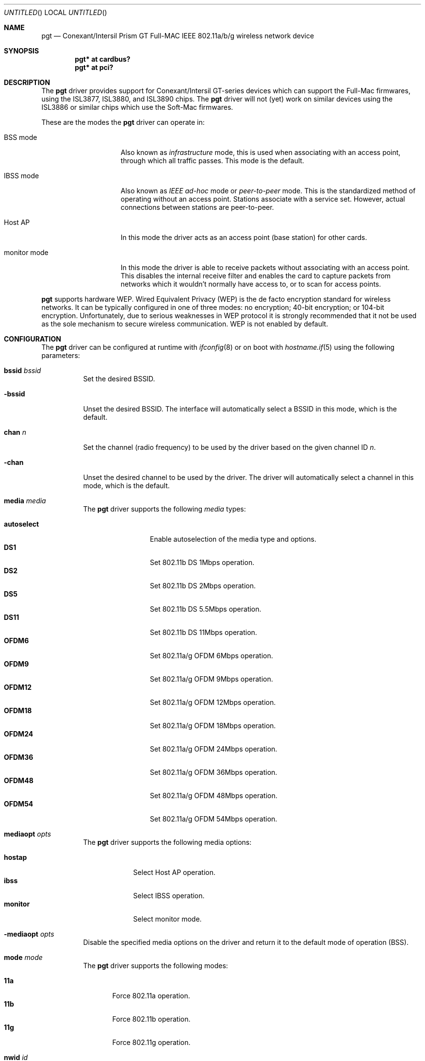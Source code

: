 .\"	$OpenBSD: pgt.4,v 1.21 2007/04/09 13:41:35 jmc Exp $
.\"
.\" Copyright (c) 2006 Theo de Raadt.
.\" Copyright (c) 2006 The DragonFly Project.  All rights reserved.
.\"
.\" Redistribution and use in source and binary forms, with or without
.\" modification, are permitted provided that the following conditions
.\" are met:
.\"
.\" 1. Redistributions of source code must retain the above copyright
.\"    notice, this list of conditions and the following disclaimer.
.\" 2. Redistributions in binary form must reproduce the above copyright
.\"    notice, this list of conditions and the following disclaimer in
.\"    the documentation and/or other materials provided with the
.\"    distribution.
.\" 3. Neither the name of The DragonFly Project nor the names of its
.\"    contributors may be used to endorse or promote products derived
.\"    from this software without specific, prior written permission.
.\"
.\" THIS SOFTWARE IS PROVIDED BY THE COPYRIGHT HOLDERS AND CONTRIBUTORS
.\" ``AS IS'' AND ANY EXPRESS OR IMPLIED WARRANTIES, INCLUDING, BUT NOT
.\" LIMITED TO, THE IMPLIED WARRANTIES OF MERCHANTABILITY AND FITNESS
.\" FOR A PARTICULAR PURPOSE ARE DISCLAIMED.  IN NO EVENT SHALL THE
.\" COPYRIGHT HOLDERS OR CONTRIBUTORS BE LIABLE FOR ANY DIRECT, INDIRECT,
.\" INCIDENTAL, SPECIAL, EXEMPLARY OR CONSEQUENTIAL DAMAGES (INCLUDING,
.\" BUT NOT LIMITED TO, PROCUREMENT OF SUBSTITUTE GOODS OR SERVICES;
.\" LOSS OF USE, DATA, OR PROFITS; OR BUSINESS INTERRUPTION) HOWEVER CAUSED
.\" AND ON ANY THEORY OF LIABILITY, WHETHER IN CONTRACT, STRICT LIABILITY,
.\" OR TORT (INCLUDING NEGLIGENCE OR OTHERWISE) ARISING IN ANY WAY OUT
.\" OF THE USE OF THIS SOFTWARE, EVEN IF ADVISED OF THE POSSIBILITY OF
.\" SUCH DAMAGE.
.\"
.Dd August 22, 2006
.Os
.Dt PGT 4
.Sh NAME
.Nm pgt
.Nd Conexant/Intersil Prism GT Full-MAC IEEE 802.11a/b/g wireless network
device
.Sh SYNOPSIS
.Cd "pgt* at cardbus?"
.Cd "pgt* at pci?"
.Sh DESCRIPTION
The
.Nm
driver provides support for Conexant/Intersil GT-series devices
which can support the Full-Mac firmwares, using the ISL3877,
ISL3880, and ISL3890 chips.
The
.Nm
driver will not (yet) work on similar devices using the ISL3886 or
similar chips which use the Soft-Mac firmwares.
.Pp
These are the modes the
.Nm
driver can operate in:
.Bl -tag -width "IBSS-masterXX"
.It BSS mode
Also known as
.Em infrastructure
mode, this is used when associating with an access point, through
which all traffic passes.
This mode is the default.
.It IBSS mode
Also known as
.Em IEEE ad-hoc
mode or
.Em peer-to-peer
mode.
This is the standardized method of operating without an access point.
Stations associate with a service set.
However, actual connections between stations are peer-to-peer.
.It Host AP
In this mode the driver acts as an access point (base station)
for other cards.
.It monitor mode
In this mode the driver is able to receive packets without
associating with an access point.
This disables the internal receive filter and enables the card to
capture packets from networks which it wouldn't normally have access to,
or to scan for access points.
.El
.Pp
.Nm
supports hardware WEP.
Wired Equivalent Privacy (WEP) is the de facto encryption standard
for wireless networks.
It can be typically configured in one of three modes:
no encryption; 40-bit encryption; or 104-bit encryption.
Unfortunately, due to serious weaknesses in WEP protocol
it is strongly recommended that it not be used as the
sole mechanism to secure wireless communication.
WEP is not enabled by default.
.Sh CONFIGURATION
The
.Nm
driver can be configured at runtime with
.Xr ifconfig 8
or on boot with
.Xr hostname.if 5
using the following parameters:
.Bl -tag -width Ds
.It Cm bssid Ar bssid
Set the desired BSSID.
.It Fl bssid
Unset the desired BSSID.
The interface will automatically select a BSSID in this mode, which is
the default.
.It Cm chan Ar n
Set the channel (radio frequency) to be used by the driver based on
the given channel ID
.Ar n .
.It Fl chan
Unset the desired channel to be used by the driver.
The driver will automatically select a channel in this mode, which is
the default.
.It Cm media Ar media
The
.Nm
driver supports the following
.Ar media
types:
.Pp
.Bl -tag -width autoselect -compact
.It Cm autoselect
Enable autoselection of the media type and options.
.It Cm DS1
Set 802.11b DS 1Mbps operation.
.It Cm DS2
Set 802.11b DS 2Mbps operation.
.It Cm DS5
Set 802.11b DS 5.5Mbps operation.
.It Cm DS11
Set 802.11b DS 11Mbps operation.
.It Cm OFDM6
Set 802.11a/g OFDM 6Mbps operation.
.It Cm OFDM9
Set 802.11a/g OFDM 9Mbps operation.
.It Cm OFDM12
Set 802.11a/g OFDM 12Mbps operation.
.It Cm OFDM18
Set 802.11a/g OFDM 18Mbps operation.
.It Cm OFDM24
Set 802.11a/g OFDM 24Mbps operation.
.It Cm OFDM36
Set 802.11a/g OFDM 36Mbps operation.
.It Cm OFDM48
Set 802.11a/g OFDM 48Mbps operation.
.It Cm OFDM54
Set 802.11a/g OFDM 54Mbps operation.
.El
.It Cm mediaopt Ar opts
The
.Nm
driver supports the following media options:
.Pp
.Bl -tag -width monitor -compact
.It Cm hostap
Select Host AP operation.
.It Cm ibss
Select IBSS operation.
.It Cm monitor
Select monitor mode.
.El
.It Fl mediaopt Ar opts
Disable the specified media options on the driver and return it to the
default mode of operation (BSS).
.It Cm mode Ar mode
The
.Nm
driver supports the following modes:
.Pp
.Bl -tag -width 11b -compact
.It Cm 11a
Force 802.11a operation.
.It Cm 11b
Force 802.11b operation.
.It Cm 11g
Force 802.11g operation.
.El
.It Cm nwid Ar id
Set the network ID.
The
.Ar id
can either be any text string up to 32 characters in length,
or a series of hexadecimal digits up to 64 digits.
An empty
.Ar id
string allows the interface to connect to any available access points.
By default the
.Nm
driver uses an empty string.
Note that network ID is synonymous with Extended Service Set ID (ESSID).
.It Fl nwid
Set the network ID to the empty string to allow the interface to connect
to any available access point.
.It Cm nwkey Ar key
Enable WEP encryption using the specified
.Ar key .
The
.Ar key
can either be a string, a series of hexadecimal digits (preceded by
.Sq 0x ) ,
or a set of keys of the form
.Dq n:k1,k2,k3,k4 ,
where
.Sq n
specifies which of the keys will be used for transmitted packets,
and the four keys,
.Dq k1
through
.Dq k4 ,
are configured as WEP keys.
If a set of keys is specified, a comma
.Pq Sq \&,
within the key must be escaped with a backslash.
Note that if multiple keys are used, their order must be the same within
the network.
.Nm
is capable of using both 40-bit (5 characters or 10 hexadecimal digits)
or 104-bit (13 characters or 26 hexadecimal digits) keys.
.It Fl nwkey
Disable WEP encryption.
This is the default mode of operation.
.El
.Sh FILES
The driver needs a set of firmware files which are loaded when
an interface is brought up:
.Pp
.Bl -tag -width Ds -offset indent -compact
.It Pa /etc/firmware/pgt-isl3877
.It Pa /etc/firmware/pgt-isl3890
.El
.Pp
These firmware files are not free because Conexant refuses
to grant distribution rights.
In fact they have rebuffed thousands
of attempts to start a dialogue on this issue.
As a result, even though
.Ox
includes the driver, the firmware files cannot be included and
users have to download these files on their own.
.Pp
A prepackaged version of the firmware, designed to be used with
.Xr pkg_add 1 ,
can be found at:
.Bd -literal -offset indent
http://www.nazgul.ch/pgt/pgt-firmware-1.1.tgz
.Ed
.Sh HARDWARE
The following cards are among those supported by the
.Nm
driver:
.Pp
.Bl -column -compact "SMC EZ Connect g 2.4GHz SMC2835W-v2" "ISL38xx" "CardBus" -offset 6n
.Em "Card	Chip	Bus"
3COM 3CRWE154G72	ISL3880	CardBus
D-Link DWL-g650 A1	ISL3890	PCI
I-O Data WN-G54/CB	ISL3890	PCI
I4 Z-Com XG-600	ISL3890	PCI
I4 Z-Com XG-900	ISL3890	PCI
Intersil PRISM Indigo	ISL3877	PCI
Intersil PRISM Duette	ISL3890	PCI
NETGEAR WG511 (Taiwanese, not Chinese)	ISL3890	CardBus
PLANEX GW-DS54G	ISL3890	PCI
SMC EZ Connect g 2.4GHz SMC2802W	ISL3890	PCI
SMC EZ Connect g 2.4GHz SMC2835W-v2	ISL3890	CardBus
SMC 2802Wv2	ISL3890	PCI
Soyo Aerielink	ISL3890	CardBus
Zyxel ZyAIR G-100	ISL3890	CardBus
.El
.Sh EXAMPLES
The following
.Xr hostname.if 5
example configures pgt0 to join whatever network is available on boot,
using WEP key
.Dq 0x1deadbeef1 ,
channel 11, obtaining an IP address using DHCP:
.Bd -literal -offset indent
dhcp NONE NONE NONE nwkey 0x1deadbeef1 chan 11
.Ed
.Pp
The following
.Xr hostname.if 5
example creates a host-based access point on boot:
.Bd -literal -offset indent
inet 192.168.1.1 255.255.255.0 NONE media autoselect \e
	mediaopt hostap nwid my_net chan 11
.Ed
.Pp
Configure pgt0 for WEP, using hex key
.Dq 0x1deadbeef1 :
.Bd -literal -offset indent
# ifconfig pgt0 nwkey 0x1deadbeef1
.Ed
.Pp
Return pgt0 to its default settings:
.Bd -literal -offset indent
# ifconfig pgt0 -bssid -chan media autoselect \e
	nwid "" -nwkey
.Ed
.Pp
Join an existing BSS network,
.Dq my_net :
.Bd -literal -offset indent
# ifconfig pgt0 192.168.1.1 netmask 0xffffff00 nwid my_net
.Ed
.Sh SEE ALSO
.Xr arp 4 ,
.Xr cardbus 4 ,
.Xr ifmedia 4 ,
.Xr intro 4 ,
.Xr netintro 4 ,
.Xr pci 4 ,
.Xr hostname.if 5 ,
.Xr hostapd 8 ,
.Xr ifconfig 8
.Sh HISTORY
The
.Nm
driver first appeared in
.Ox 4.0 .
.Sh AUTHORS
.An -nosplit
The
.Nm
driver was originally written for
.Fx
by
.An Brian Fundakowski ,
and then rewritten for
.Ox
by
.An Marcus Glocker
and
.An Claudio Jeker .
